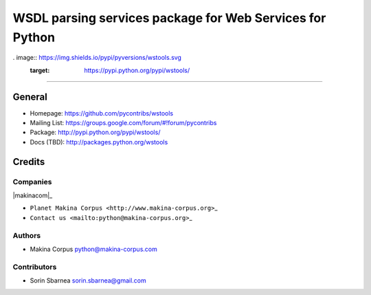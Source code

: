 =========================================================
WSDL parsing services package for Web Services for Python
=========================================================

. image:: https://img.shields.io/pypi/pyversions/wstools.svg
        :target: https://pypi.python.org/pypi/wstools/

.. image:: https://img.shields.io/github/license/pycontribs/wstools.svg 
        :target: https://pypi.python.org/pypi/wstools/

.. image:: https://img.shields.io/pypi/dm/wstools.svg
        :target: https://pypi.python.org/pypi/wstools/

.. image:: https://img.shields.io/pypi/wheel/wstools.svg
        :target: https://pypi.python.org/pypi/wstools/

------------

.. image:: https://api.travis-ci.org/pycontribs/wstools.svg?branch=master
        :target: https://travis-ci.org/pycontribs/wstools

.. image:: https://img.shields.io/pypi/status/wstools.svg
        :target: https://pypi.python.org/pypi/wstools/

.. image:: https://img.shields.io/coveralls/pycontribs/wstools.svg
        :target: https://coveralls.io/r/pycontribs/wstools

.. image:: http://api.flattr.com/button/flattr-badge-large.png
        :target: https://flattr.com/submit/auto?user_id=sbarnea&url=https://github.com/pycontribs/wstools&title=Python wstools&language=&tags=github&category=software


General
=======

-  Homepage: https://github.com/pycontribs/wstools
-  Mailing List: https://groups.google.com/forum/#!forum/pycontribs
-  Package: http://pypi.python.org/pypi/wstools/
-  Docs (TBD): http://packages.python.org/wstools

Credits
=======

Companies
---------

\|makinacom\|\_

-  ``Planet Makina Corpus <http://www.makina-corpus.org>``\ \_
-  ``Contact us <mailto:python@makina-corpus.org>``\ \_

.. \|makinacom\| image:: http://depot.makina-corpus.org/public/logo.gif
.. \_makinacom: http://www.makina-corpus.com

Authors
-------

-  Makina Corpus python@makina-corpus.com

Contributors
------------

-  Sorin Sbarnea sorin.sbarnea@gmail.com

.. |Build Status| image:: https://travis-ci.org/kartoch/wstools.svg?branch=master
   :target: https://travis-ci.org/kartoch/wstools
.. |Coverage Status| image:: https://img.shields.io/coveralls/kartoch/wstools.svg
   :target: https://coveralls.io/r/kartoch/wstools?branch=master
